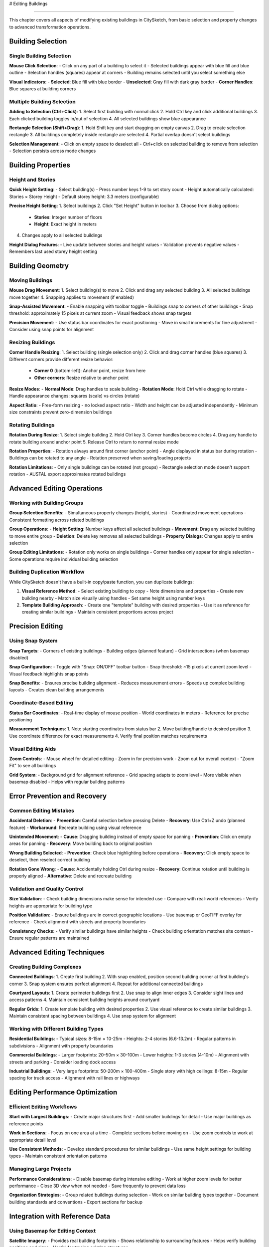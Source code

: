 # Editing Buildings

=================

This chapter covers all aspects of modifying existing buildings in CitySketch, from basic selection and property changes to advanced transformation operations.

Building Selection
===================

Single Building Selection
--------------------------

**Mouse Click Selection**:
- Click on any part of a building to select it
- Selected buildings appear with blue fill and blue outline
- Selection handles (squares) appear at corners
- Building remains selected until you select something else

**Visual Indicators**:
- **Selected**: Blue fill with blue border
- **Unselected**: Gray fill with dark gray border
- **Corner Handles**: Blue squares at building corners

Multiple Building Selection
---------------------------

**Adding to Selection (Ctrl+Click)**:
1. Select first building with normal click
2. Hold Ctrl key and click additional buildings
3. Each clicked building toggles in/out of selection
4. All selected buildings show blue appearance

**Rectangle Selection (Shift+Drag)**:
1. Hold Shift key and start dragging on empty canvas
2. Drag to create selection rectangle
3. All buildings completely inside rectangle are selected
4. Partial overlap doesn't select buildings

**Selection Management**:
- Click on empty space to deselect all
- Ctrl+click on selected building to remove from selection
- Selection persists across mode changes

Building Properties
===================

Height and Stories
------------------

**Quick Height Setting**:
- Select building(s)
- Press number keys 1-9 to set story count
- Height automatically calculated: Stories × Storey Height
- Default storey height: 3.3 meters (configurable)

**Precise Height Setting**:
1. Select buildings
2. Click "Set Height" button in toolbar
3. Choose from dialog options:

   - **Stories**: Integer number of floors
   - **Height**: Exact height in meters

4. Changes apply to all selected buildings

**Height Dialog Features**:
- Live update between stories and height values
- Validation prevents negative values
- Remembers last used storey height setting

Building Geometry
=================

Moving Buildings
----------------

**Mouse Drag Movement**:
1. Select building(s) to move
2. Click and drag any selected building
3. All selected buildings move together
4. Snapping applies to movement (if enabled)

**Snap-Assisted Movement**:
- Enable snapping with toolbar toggle
- Buildings snap to corners of other buildings
- Snap threshold: approximately 15 pixels at current zoom
- Visual feedback shows snap targets

**Precision Movement**:
- Use status bar coordinates for exact positioning
- Move in small increments for fine adjustment
- Consider using snap points for alignment

Resizing Buildings
------------------

**Corner Handle Resizing**:
1. Select building (single selection only)
2. Click and drag corner handles (blue squares)
3. Different corners provide different resize behavior:

   - **Corner 0** (bottom-left): Anchor point, resize from here
   - **Other corners**: Resize relative to anchor point

**Resize Modes**:
- **Normal Mode**: Drag handles to scale building
- **Rotation Mode**: Hold Ctrl while dragging to rotate
- Handle appearance changes: squares (scale) vs circles (rotate)

**Aspect Ratio**:
- Free-form resizing - no locked aspect ratio
- Width and height can be adjusted independently
- Minimum size constraints prevent zero-dimension buildings

Rotating Buildings
------------------

**Rotation During Resize**:
1. Select single building
2. Hold Ctrl key
3. Corner handles become circles
4. Drag any handle to rotate building around anchor point
5. Release Ctrl to return to normal resize mode

**Rotation Properties**:
- Rotation always around first corner (anchor point)
- Angle displayed in status bar during rotation
- Buildings can be rotated to any angle
- Rotation preserved when saving/loading projects

**Rotation Limitations**:
- Only single buildings can be rotated (not groups)
- Rectangle selection mode doesn't support rotation
- AUSTAL export approximates rotated buildings

Advanced Editing Operations
============================

Working with Building Groups
-----------------------------

**Group Selection Benefits**:
- Simultaneous property changes (height, stories)
- Coordinated movement operations
- Consistent formatting across related buildings

**Group Operations**:
- **Height Setting**: Number keys affect all selected buildings
- **Movement**: Drag any selected building to move entire group  
- **Deletion**: Delete key removes all selected buildings
- **Property Dialogs**: Changes apply to entire selection

**Group Editing Limitations**:
- Rotation only works on single buildings
- Corner handles only appear for single selection
- Some operations require individual building selection

Building Duplication Workflow
------------------------------

While CitySketch doesn't have a built-in copy/paste function, you can duplicate buildings:

1. **Visual Reference Method**:
   - Select existing building to copy
   - Note dimensions and properties
   - Create new building nearby
   - Match size visually using handles
   - Set same height using number keys

2. **Template Building Approach**:
   - Create one "template" building with desired properties
   - Use it as reference for creating similar buildings
   - Maintain consistent proportions across project

Precision Editing
==================

Using Snap System
------------------

**Snap Targets**:
- Corners of existing buildings
- Building edges (planned feature)
- Grid intersections (when basemap disabled)

**Snap Configuration**:
- Toggle with "Snap: ON/OFF" toolbar button
- Snap threshold: ~15 pixels at current zoom level
- Visual feedback highlights snap points

**Snap Benefits**:
- Ensures precise building alignment
- Reduces measurement errors
- Speeds up complex building layouts
- Creates clean building arrangements

Coordinate-Based Editing
------------------------

**Status Bar Coordinates**:
- Real-time display of mouse position
- World coordinates in meters
- Reference for precise positioning

**Measurement Techniques**:
1. Note starting coordinates from status bar
2. Move building/handle to desired position
3. Use coordinate difference for exact measurements
4. Verify final position matches requirements

Visual Editing Aids
--------------------

**Zoom Controls**:
- Mouse wheel for detailed editing
- Zoom in for precision work
- Zoom out for overall context
- "Zoom Fit" to see all buildings

**Grid System**:
- Background grid for alignment reference
- Grid spacing adapts to zoom level
- More visible when basemap disabled
- Helps with regular building patterns

Error Prevention and Recovery
=============================

Common Editing Mistakes
------------------------

**Accidental Deletion**:
- **Prevention**: Careful selection before pressing Delete
- **Recovery**: Use Ctrl+Z undo (planned feature)
- **Workaround**: Recreate building using visual reference

**Unintended Movement**:
- **Cause**: Dragging building instead of empty space for panning
- **Prevention**: Click on empty areas for panning
- **Recovery**: Move building back to original position

**Wrong Building Selected**:
- **Prevention**: Check blue highlighting before operations
- **Recovery**: Click empty space to deselect, then reselect correct building

**Rotation Gone Wrong**:
- **Cause**: Accidentally holding Ctrl during resize
- **Recovery**: Continue rotation until building is properly aligned
- **Alternative**: Delete and recreate building

Validation and Quality Control
------------------------------

**Size Validation**:
- Check building dimensions make sense for intended use
- Compare with real-world references
- Verify heights are appropriate for building type

**Position Validation**:
- Ensure buildings are in correct geographic locations
- Use basemap or GeoTIFF overlay for reference
- Check alignment with streets and property boundaries

**Consistency Checks**:
- Verify similar buildings have similar heights
- Check building orientation matches site context
- Ensure regular patterns are maintained

Advanced Editing Techniques
============================

Creating Building Complexes
----------------------------

**Connected Buildings**:
1. Create first building
2. With snap enabled, position second building corner at first building's corner
3. Snap system ensures perfect alignment
4. Repeat for additional connected buildings

**Courtyard Layouts**:
1. Create perimeter buildings first
2. Use snap to align inner edges
3. Consider sight lines and access patterns
4. Maintain consistent building heights around courtyard

**Regular Grids**:
1. Create template building with desired properties
2. Use visual reference to create similar buildings
3. Maintain consistent spacing between buildings
4. Use snap system for alignment

Working with Different Building Types
-------------------------------------

**Residential Buildings**:
- Typical sizes: 8-15m × 10-25m
- Heights: 2-4 stories (6.6-13.2m)
- Regular patterns in subdivisions
- Alignment with property boundaries

**Commercial Buildings**:
- Larger footprints: 20-50m × 30-100m  
- Lower heights: 1-3 stories (4-10m)
- Alignment with streets and parking
- Consider loading dock access

**Industrial Buildings**:
- Very large footprints: 50-200m × 100-400m
- Single story with high ceilings: 8-15m
- Regular spacing for truck access
- Alignment with rail lines or highways

Editing Performance Optimization
=================================

Efficient Editing Workflows
----------------------------

**Start with Largest Buildings**:
- Create major structures first
- Add smaller buildings for detail
- Use major buildings as reference points

**Work in Sections**:
- Focus on one area at a time
- Complete sections before moving on
- Use zoom controls to work at appropriate detail level

**Use Consistent Methods**:
- Develop standard procedures for similar buildings
- Use same height settings for building types
- Maintain consistent orientation patterns

Managing Large Projects
-----------------------

**Performance Considerations**:
- Disable basemap during intensive editing
- Work at higher zoom levels for better performance
- Close 3D view when not needed
- Save frequently to prevent data loss

**Organization Strategies**:
- Group related buildings during selection
- Work on similar building types together
- Document building standards and conventions
- Export sections for backup

Integration with Reference Data
===============================

Using Basemap for Editing Context
----------------------------------

**Satellite Imagery**:
- Provides real building footprints
- Shows relationship to surrounding features
- Helps verify building positions and sizes
- Useful for tracing existing structures

**Street Maps**:
- Shows road network and property boundaries
- Helps align buildings with street grid
- Provides address and location context
- Useful for navigation and planning

Using GeoTIFF Overlays
----------------------

**Site Plans**:
- Architectural drawings as overlays
- Precise building positioning
- Detailed site context
- Property boundary information

**Aerial Photography**:
- High-resolution building details
- Shadow analysis for height estimation
- Vegetation and terrain context
- Current site conditions

Editing Workflow Best Practices
================================

Pre-Editing Planning
---------------------

1. **Gather Reference Data**:
   - Site plans, aerial imagery, maps
   - Building dimension data
   - Height information from various sources

2. **Set Up Environment**:
   - Configure geographic center
   - Load appropriate basemap
   - Set default storey height
   - Enable snapping

3. **Plan Building Order**:
   - Start with largest, most important buildings
   - Work from general to specific
   - Consider building relationships and dependencies

During Editing
--------------

1. **Save Frequently**: Use Ctrl+S every few minutes
2. **Check Work**: Periodically zoom out to see overall context
3. **Validate Properties**: Verify heights and dimensions are reasonable
4. **Use References**: Compare with basemap or GeoTIFF data
5. **Maintain Consistency**: Use standard procedures for similar buildings

Post-Editing Review
-------------------

1. **Overall Review**: Zoom to fit all buildings and check layout
2. **Detail Review**: Zoom in to check individual buildings
3. **Export Test**: Try exporting to target format
4. **3D View**: Check appearance in 3D visualization
5. **Documentation**: Record any assumptions or approximations made

Next Steps
===========

After mastering building editing:

1. Explore :doc:`basemaps-geotiff` for reference data integration
2. Learn :doc:`3d-visualization` to check your work in 3D
3. Review :doc:`file-formats` for export options
4. Check :doc:`keyboard-shortcuts` for editing efficiency tips

.. note::
   Advanced editing techniques become intuitive with practice. Start with simple projects and gradually work up to complex urban models.